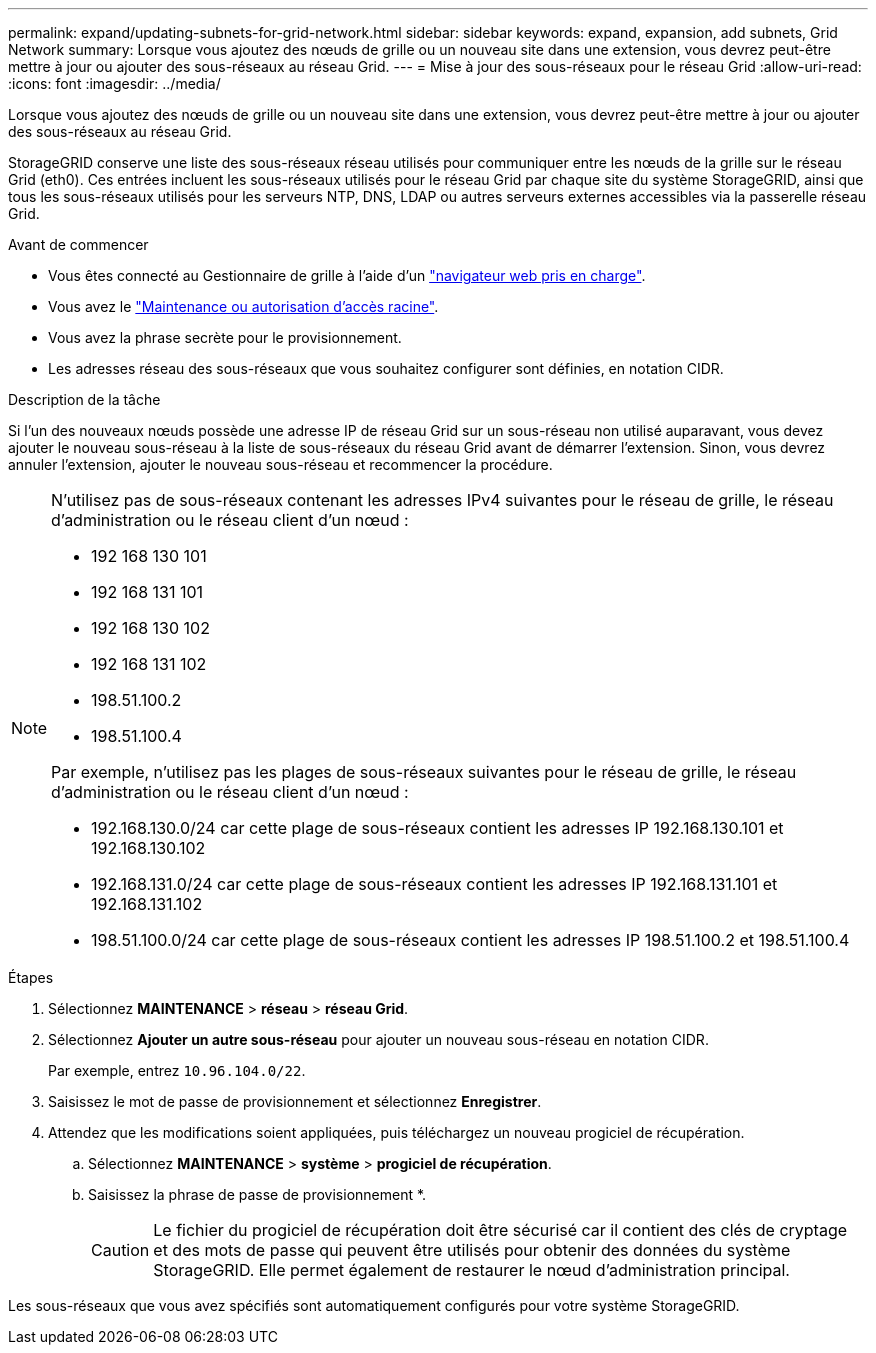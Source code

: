 ---
permalink: expand/updating-subnets-for-grid-network.html 
sidebar: sidebar 
keywords: expand, expansion, add subnets, Grid Network 
summary: Lorsque vous ajoutez des nœuds de grille ou un nouveau site dans une extension, vous devrez peut-être mettre à jour ou ajouter des sous-réseaux au réseau Grid. 
---
= Mise à jour des sous-réseaux pour le réseau Grid
:allow-uri-read: 
:icons: font
:imagesdir: ../media/


[role="lead"]
Lorsque vous ajoutez des nœuds de grille ou un nouveau site dans une extension, vous devrez peut-être mettre à jour ou ajouter des sous-réseaux au réseau Grid.

StorageGRID conserve une liste des sous-réseaux réseau utilisés pour communiquer entre les nœuds de la grille sur le réseau Grid (eth0). Ces entrées incluent les sous-réseaux utilisés pour le réseau Grid par chaque site du système StorageGRID, ainsi que tous les sous-réseaux utilisés pour les serveurs NTP, DNS, LDAP ou autres serveurs externes accessibles via la passerelle réseau Grid.

.Avant de commencer
* Vous êtes connecté au Gestionnaire de grille à l'aide d'un link:../admin/web-browser-requirements.html["navigateur web pris en charge"].
* Vous avez le link:../admin/admin-group-permissions.html["Maintenance ou autorisation d'accès racine"].
* Vous avez la phrase secrète pour le provisionnement.
* Les adresses réseau des sous-réseaux que vous souhaitez configurer sont définies, en notation CIDR.


.Description de la tâche
Si l'un des nouveaux nœuds possède une adresse IP de réseau Grid sur un sous-réseau non utilisé auparavant, vous devez ajouter le nouveau sous-réseau à la liste de sous-réseaux du réseau Grid avant de démarrer l'extension. Sinon, vous devrez annuler l'extension, ajouter le nouveau sous-réseau et recommencer la procédure.

[NOTE]
====
N'utilisez pas de sous-réseaux contenant les adresses IPv4 suivantes pour le réseau de grille, le réseau d'administration ou le réseau client d'un nœud :

* 192 168 130 101
* 192 168 131 101
* 192 168 130 102
* 192 168 131 102
* 198.51.100.2
* 198.51.100.4


Par exemple, n'utilisez pas les plages de sous-réseaux suivantes pour le réseau de grille, le réseau d'administration ou le réseau client d'un nœud :

* 192.168.130.0/24 car cette plage de sous-réseaux contient les adresses IP 192.168.130.101 et 192.168.130.102
* 192.168.131.0/24 car cette plage de sous-réseaux contient les adresses IP 192.168.131.101 et 192.168.131.102
* 198.51.100.0/24 car cette plage de sous-réseaux contient les adresses IP 198.51.100.2 et 198.51.100.4


====
.Étapes
. Sélectionnez *MAINTENANCE* > *réseau* > *réseau Grid*.
. Sélectionnez *Ajouter un autre sous-réseau* pour ajouter un nouveau sous-réseau en notation CIDR.
+
Par exemple, entrez `10.96.104.0/22`.

. Saisissez le mot de passe de provisionnement et sélectionnez *Enregistrer*.
. Attendez que les modifications soient appliquées, puis téléchargez un nouveau progiciel de récupération.
+
.. Sélectionnez *MAINTENANCE* > *système* > *progiciel de récupération*.
.. Saisissez la phrase de passe de provisionnement *.
+

CAUTION: Le fichier du progiciel de récupération doit être sécurisé car il contient des clés de cryptage et des mots de passe qui peuvent être utilisés pour obtenir des données du système StorageGRID. Elle permet également de restaurer le nœud d'administration principal.





Les sous-réseaux que vous avez spécifiés sont automatiquement configurés pour votre système StorageGRID.
